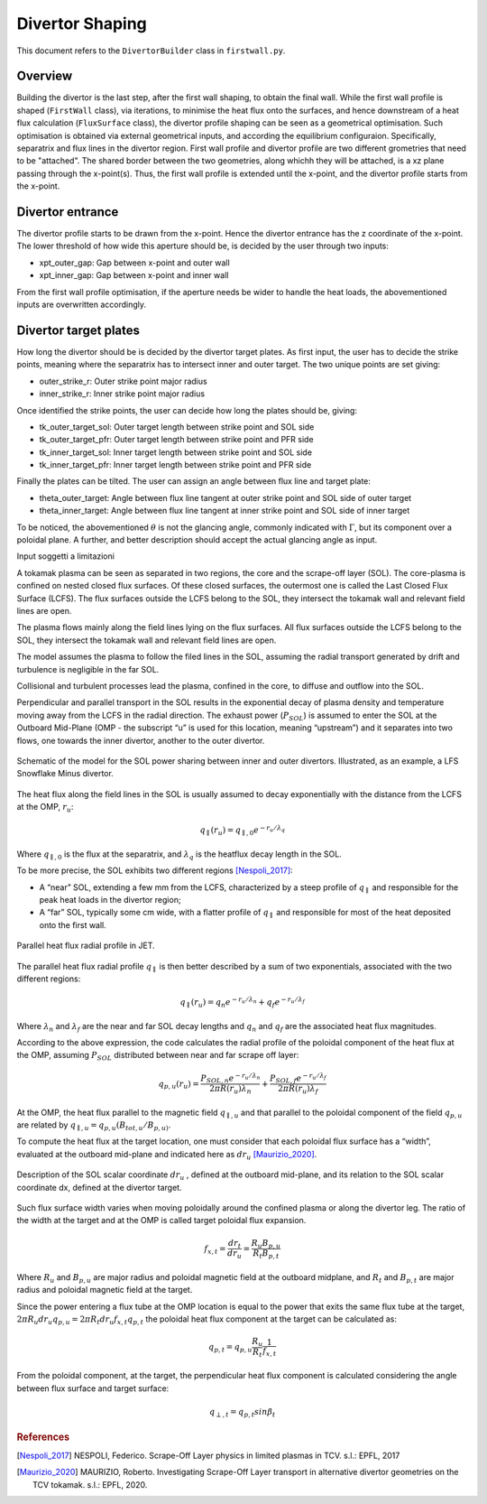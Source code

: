 Divertor Shaping
================

This document refers to the ``DivertorBuilder`` class in ``firstwall.py``.  

Overview
--------
Building the divertor is the last step, after the first wall shaping, 
to obtain the final wall.
While the first wall profile is shaped (``FirstWall`` class), via iterations, 
to minimise the heat flux onto the surfaces, and hence downstream of a heat 
flux calculation (``FluxSurface`` class), the divertor profile shaping can be 
seen as a geometrical optimisation. Such optimisation is obtained via external 
geometrical inputs, and according the equilibrium configuraion. Specifically, 
separatrix and flux lines in the divertor region. 
First wall profile and divertor profile are two different grometries that need 
to be "attached". The shared border between the two geometries, along whichh they
will be attached, is a xz plane passing through the x-point(s). Thus, the 
first wall profile is extended until the x-point, and the divertor profile starts 
from the x-point.

Divertor entrance
-----------------
The divertor profile starts to be drawn from the x-point. 
Hence the divertor entrance has the z coordinate of the x-point. 
The lower threshold of how wide this aperture should be, is decided by the user 
through two inputs:

* xpt_outer_gap: Gap between x-point and outer wall
* xpt_inner_gap: Gap between x-point and inner wall

From the first wall profile optimisation, if the aperture needs be wider to handle 
the heat loads, the abovementioned inputs are overwritten accordingly.

Divertor target plates
----------------------
How long the divertor should be is decided by the divertor target plates.
As first input, the user has to decide the strike points, meaning where the separatrix
has to intersect inner and outer target. The two unique points are set giving:

* outer_strike_r: Outer strike point major radius
* inner_strike_r: Inner strike point major radius

Once identified the strike points, the user can decide how long the plates should be, 
giving:

* tk_outer_target_sol: Outer target length between strike point and SOL side
* tk_outer_target_pfr: Outer target length between strike point and PFR side
* tk_inner_target_sol: Inner target length between strike point and SOL side
* tk_inner_target_pfr: Inner target length between strike point and PFR side

Finally the plates can be tilted. The user can assign an angle between flux line 
and target plate:

* theta_outer_target: Angle between flux line tangent at outer strike point and SOL side of outer target
* theta_inner_target: Angle between flux line tangent at inner strike point and SOL side of inner target

To be noticed, the abovementioned :math:`\theta` is not the glancing angle, 
commonly indicated with :math:`\Gamma`, but its component over a poloidal plane.
A further, and better description should accept the actual glancing angle as input.

Input soggetti a limitazioni

















A tokamak plasma can be seen as separated in two regions, the core and the 
scrape-off layer (SOL).
The core-plasma is confined on nested closed flux surfaces. Of these closed surfaces, 
the outermost one is called the Last Closed Flux Surface (LCFS).
The flux surfaces outside the LCFS belong to the SOL, they intersect the tokamak wall 
and relevant field lines are open.

The plasma flows mainly along the field lines lying on the flux surfaces. 
All flux surfaces outside the LCFS belong to the SOL, they intersect the tokamak wall 
and relevant field lines are open. 

The model assumes the plasma to follow the filed lines in the SOL, assuming the radial transport generated by drift and turbulence is negligible in the far SOL.

Collisional and turbulent processes lead the plasma, confined in the core, 
to diffuse and outflow into the SOL.

Perpendicular and parallel transport in the SOL results in the exponential 
decay of plasma density and temperature moving away from the LCFS in the 
radial direction.
The exhaust power (:math:`P_{SOL}`) is assumed to enter the SOL at the Outboard
Mid-Plane (OMP - the subscript “u” is used for this location, meaning “upstream”) 
and it separates into two flows, one towards the inner divertor, another to the 
outer divertor.

.. figure:: ../images/nova/SOL_power_sharing.png
   :name: fig:SOL_power_sharing
   :align: center

   Schematic of the model for the SOL power sharing between inner and outer divertors. Illustrated, as an example, a LFS Snowflake Minus divertor.

The heat flux along the field lines in the SOL is usually assumed to decay 
exponentially with the distance from the LCFS at the OMP, :math:`r_u`:

.. math::
   
   q_{\parallel}(r_u) = q_{\parallel,0}e^{-r_u/\lambda_q}
   
Where :math:`q_{\parallel,0}` is the flux at the separatrix, and :math:`\lambda_q` 
is the heatflux decay length in the SOL.

To be more precise, the SOL exhibits two different regions [Nespoli_2017]_:

- A “near” SOL, extending a few mm from the LCFS, characterized by a steep profile of :math:`q_{\parallel}`
  and responsible for the peak heat loads in the divertor region;
- A “far” SOL, typically some cm wide, with a flatter profile of :math:`q_{\parallel}`
  and responsible for most of the heat deposited onto the first wall.

.. figure:: ../images/nova/hf_radial_profile.png
   :scale: 50 %
   :name: fig:hf_radial_profile
   :align: center

   Parallel heat flux radial profile in JET.

The parallel heat flux radial profile :math:`q_{\parallel}` is then better described by a sum of two 
exponentials, associated with the two different regions:

.. math::
   
   q_{\parallel}(r_u) = q_{n}e^{-r_u/\lambda_n} + q_{f}e^{-r_u/\lambda_f}

Where :math:`\lambda_n` and :math:`\lambda_f` are the near and far SOL decay lengths and :math:`q_n` and :math:`q_f` 
are the associated heat flux magnitudes.

According to the above expression, the code calculates the radial profile of the 
poloidal component of the heat flux at the OMP, assuming :math:`P_{SOL}` distributed 
between near and far scrape off layer:

.. math::
   
   q_{p,u}(r_u) = \dfrac{P_{SOL,n}e^{-r_u/\lambda_n}}{2 \pi R(r_u)\lambda_n} + \dfrac{P_{SOL,f}e^{-r_u/\lambda_f}}{2 \pi R(r_u)\lambda_f}

At the OMP, the heat flux parallel to the magnetic field :math:`q_{\parallel,u}` and that parallel to 
the poloidal component of the field :math:`q_{p,u}` are related by :math:`q_{\parallel,u} = q_{p,u}(B_{tot,u}/B_{p,u)}`.

To compute the heat flux at the target location, one must consider that each poloidal 
flux surface has a “width”, evaluated at the outboard mid-plane and indicated here as :math:`dr_u` [Maurizio_2020]_.

.. figure:: ../images/nova/flux_expansion.png
   :scale: 50 %
   :name: fig:flux_expansion
   :align: center

   Description of the SOL scalar coordinate :math:`dr_{u}` , defined at the outboard mid-plane, 
   and its relation to the SOL scalar coordinate dx, defined at the divertor target.


Such flux surface width varies when moving poloidally around the confined plasma or along 
the divertor leg. The ratio of the width at the target and at the OMP
is called target poloidal flux expansion.

.. math::
   
   f_{x,t} = \dfrac{dr_t}{dr_u} = \dfrac{R_{u}B_{p,u}}{R_{t}B_{p,t}}

Where :math:`R_u` and :math:`B_{p,u}` are major radius and poloidal magnetic field at the outboard midplane, 
and :math:`R_t` and :math:`B_{p,t}` are major radius and poloidal magnetic field at the target.

Since the power entering a flux tube at the OMP location is equal to the power that exits 
the same flux tube at the target, :math:`2\pi R_{u} dr_{u} q_{p,u} = 2\pi R_{t} dr_{u} f_{x,t} q_{p,t}` 
the poloidal heat flux component at the target can be calculated as:

.. math::

   q_{p,t} = q_{p,u}\frac{R_u}{R_t}\frac{1}{f_{x,t}}

From the poloidal component, at the target, the perpendicular heat flux component is calculated 
considering the angle between flux surface and target surface:

.. math::

   q_{\perp,𝑡} = q_{p,t}sin\beta_t

.. rubric:: References

.. [Nespoli_2017] NESPOLI, Federico. Scrape-Off Layer physics in limited plasmas in TCV. s.l.: EPFL, 2017

.. [Maurizio_2020] MAURIZIO, Roberto. Investigating Scrape-Off Layer transport in alternative divertor geometries on the TCV tokamak. s.l.: EPFL, 2020.



